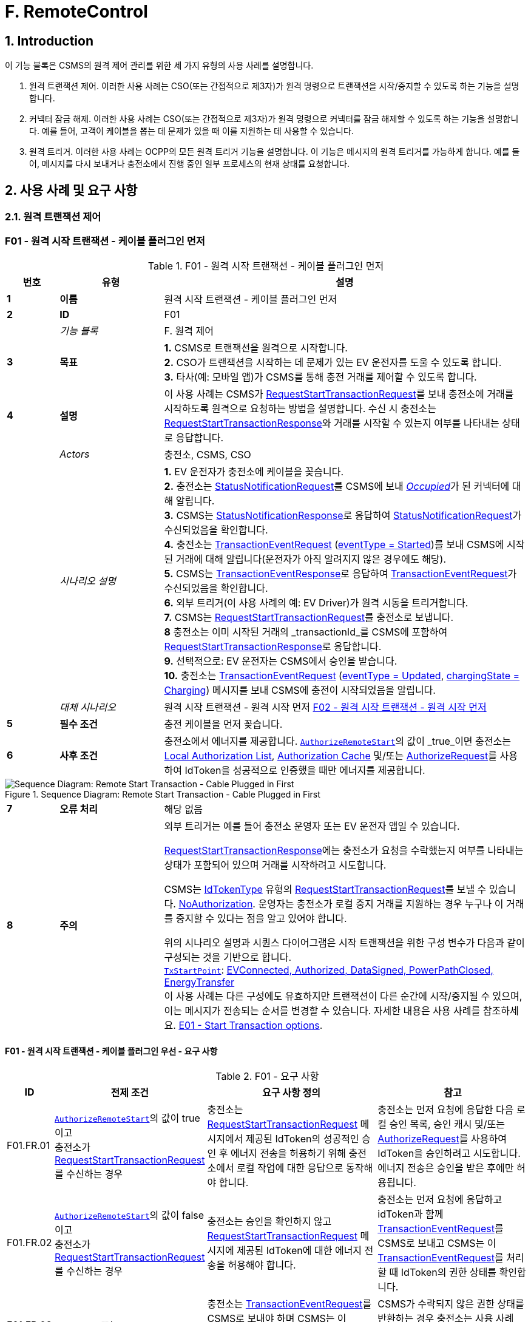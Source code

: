 = F. RemoteControl
:!chapter-number:

<<<

:sectnums:
==  Introduction

이 기능 블록은 CSMS의 원격 제어 관리를 위한 세 가지 유형의 사용 사례를 설명합니다.

. 원격 트랜잭션 제어. 이러한 사용 사례는 CSO(또는 간접적으로 제3자)가 원격 명령으로 트랜잭션을 시작/중지할 수 있도록 하는 기능을 설명합니다.
. 커넥터 잠금 해제. 이러한 사용 사례는 CSO(또는 간접적으로 제3자)가 원격 명령으로 커넥터를 잠금 해제할 수 있도록 하는 기능을 설명합니다. 예를 들어, 고객이 케이블을 뽑는 데 문제가 있을 때 이를 지원하는 데 사용할 수 있습니다.
. 원격 트리거. 이러한 사용 사례는 OCPP의 모든 원격 트리거 기능을 설명합니다. 이 기능은 메시지의 원격 트리거를 가능하게 합니다. 예를 들어, 메시지를 다시 보내거나 충전소에서 진행 중인 일부 프로세스의 현재 상태를 요청합니다.

<<<

== 사용 사례 및 요구 사항

=== 원격 트랜잭션 제어

:sectnums!:
[[f01_remote_start_transaction_cable_plugin_first]]
=== F01 - 원격 시작 트랜잭션 - 케이블 플러그인 먼저

.F01 - 원격 시작 트랜잭션 - 케이블 플러그인 먼저
[cols="^.^1s,<.^2s,<.^7",%autowidth.stretch,options="header",frame=all,grid=all]
|===
|번호 |유형 |설명

|1 |이름 |원격 시작 트랜잭션 - 케이블 플러그인 먼저
|2 |ID |F01
|{nbsp} d|_기능 블록_ |F. 원격 제어
|3 |목표
  |**1.** CSMS로 트랜잭션을 원격으로 시작합니다. +
  **2.** CSO가 트랜잭션을 시작하는 데 문제가 있는 EV 운전자를 도울 수 있도록 합니다. +
  **3.** 타사(예: 모바일 앱)가 CSMS를 통해 충전 거래를 제어할 수 있도록 합니다.
|4 |설명
  |이 사용 사례는 CSMS가 <<request_start_transaction_request,RequestStartTransactionRequest>>를 보내 충전소에 거래를 시작하도록 원격으로 요청하는 방법을 설명합니다. 수신 시 충전소는 <<request_start_transaction_response,RequestStartTransactionResponse>>와 거래를 시작할 수 있는지 여부를 나타내는 상태로 응답합니다.
|{nbsp} d|_Actors_ |충전소, CSMS, CSO
|{nbsp} d|_시나리오 설명_
  |**1.** EV 운전자가 충전소에 케이블을 꽂습니다. +
  **2.** 충전소는 <<status_notification_request,StatusNotificationRequest>>를 CSMS에 보내 <<connector_status_enum_type,_Occupied_>>가 된 커넥터에 대해 알립니다. +
  **3.** CSMS는 <<status_notification_response,StatusNotificationResponse>>로 응답하여 <<status_notification_request,StatusNotificationRequest>>가 수신되었음을 확인합니다. +
  **4.** 충전소는 <<transaction_event_request,TransactionEventRequest>> (<<transaction_event_enum_type,eventType = Started>>)를 보내 CSMS에 시작된 거래에 대해 알립니다(운전자가 아직 알려지지 않은 경우에도 해당). +
  **5.** CSMS는 <<transaction_event_response,TransactionEventResponse>>로 응답하여 <<transaction_event_request,TransactionEventRequest>>가 수신되었음을 확인합니다. +
  **6.** 외부 트리거(이 사용 사례의 예: EV Driver)가 원격 시동을 트리거합니다. +
  **7.** CSMS는 <<request_start_transaction_request,RequestStartTransactionRequest>>를 충전소로 보냅니다. +
  **8** 충전소는 이미 시작된 거래의 _transactionId_를 CSMS에 포함하여 <<request_start_transaction_response,RequestStartTransactionResponse>>로 응답합니다. +
  **9.** 선택적으로: EV 운전자는 CSMS에서 승인을 받습니다. +
  **10.** 충전소는 <<transaction_event_request,TransactionEventRequest>> (<<transaction_event_enum_type,eventType = Updated>>, <<charging_state_enum_type,chargingState = Charging>>) 메시지를 보내 CSMS에 충전이 시작되었음을 알립니다.
|{nbsp} d|_대체 시나리오_
|원격 시작 트랜잭션 - 원격 시작 먼저 <<f02_remote_start_transaction_remote_start_first,F02 - 원격 시작 트랜잭션 - 원격 시작 먼저>>
|5 |필수 조건 |충전 케이블을 먼저 꽂습니다.
|6 |사후 조건
  |충전소에서 에너지를 제공합니다. <<authorize_remote_start,`AuthorizeRemoteStart`>>의 값이 _true_이면 충전소는 <<local_authorization_list,Local Authorization List>>, <<authorization_cache,Authorization Cache>> 및/또는 <<authorize_request,AuthorizeRequest>>를 사용하여 IdToken을 성공적으로 인증했을 때만 에너지를 제공합니다.
|===

.Sequence Diagram: Remote Start Transaction - Cable Plugged in First
image::part2/images/figure_65.svg[Sequence Diagram: Remote Start Transaction - Cable Plugged in First]

[cols="^.^1s,<.^2s,<.^7",%autowidth.stretch,frame=all,grid=all]
|===
|7 |오류 처리 |해당 없음
|8 |주의
  |외부 트리거는 예를 들어 충전소 운영자 또는 EV 운전자 앱일 수 있습니다.

<<request_start_transaction_response,RequestStartTransactionResponse>>에는 충전소가 요청을 수락했는지 여부를 나타내는 상태가 포함되어 있으며 거래를 시작하려고 시도합니다.

CSMS는 <<id_token_type,IdTokenType>> 유형의 <<request_start_transaction_request,RequestStartTransactionRequest>>를 보낼 수 있습니다.
<<id_token_enum_type,NoAuthorization>>. 운영자는 충전소가 로컬 중지 거래를 지원하는 경우 누구나 이 거래를 중지할 수 있다는 점을 알고 있어야 합니다.

위의 시나리오 설명과 시퀀스 다이어그램은 시작 트랜잭션을 위한 구성 변수가 다음과 같이 구성되는 것을 기반으로 합니다. +
<<tx_start_point,`TxStartPoint`>>: <<tx_start_stop_point_values,EVConnected, Authorized, DataSigned, PowerPathClosed, EnergyTransfer>> +
이 사용 사례는 다른 구성에도 유효하지만 트랜잭션이 다른 순간에 시작/중지될 수 있으며, 이는 메시지가 전송되는 순서를 변경할 수 있습니다. 자세한 내용은 사용 사례를 참조하세요. <<e01_start_transaction_options,E01 - Start Transaction options>>.
|===

==== F01 - 원격 시작 트랜잭션 - 케이블 플러그인 우선 - 요구 사항

.F01 - 요구 사항
[cols="^.^2,<.^6,<.^6,<.^4",%autowidth.stretch,options="header",frame=all,grid=all]
|===
|ID |전제 조건 |요구 사항 정의 |참고

|F01.FR.01 |<<authorize_remote_start,`AuthorizeRemoteStart`>>의 값이 true이고 +
충전소가 <<request_start_transaction_request,RequestStartTransactionRequest>>를 수신하는 경우
  |충전소는 <<request_start_transaction_request,RequestStartTransactionRequest>> 메시지에서 제공된 IdToken의 성공적인 승인 후 에너지 전송을 허용하기 위해 충전소에서 로컬 작업에 대한 응답으로 동작해야 합니다.
    |충전소는 먼저 요청에 응답한 다음 로컬 승인 목록, 승인 캐시 및/또는 <<authorize_request,AuthorizeRequest>>를 사용하여 IdToken을 승인하려고 시도합니다. +
에너지 전송은 승인을 받은 후에만 허용됩니다.
|F01.FR.02 |<<authorize_remote_start,`AuthorizeRemoteStart`>>의 값이 false이고 +
충전소가 <<request_start_transaction_request,RequestStartTransactionRequest>>를 수신하는 경우
  |충전소는 승인을 확인하지 않고 <<request_start_transaction_request,RequestStartTransactionRequest>> 메시지에 제공된 IdToken에 대한 에너지 전송을 허용해야 합니다.
    |충전소는 먼저 요청에 응답하고 idToken과 함께 <<transaction_event_request,TransactionEventRequest>>를 CSMS로 보내고 CSMS는 이 <<transaction_event_request,TransactionEventRequest>>를 처리할 때 IdToken의 권한 상태를 확인합니다.
|F01.FR.03 |F01.FR.01 또는 F01.FR.02
  |충전소는 <<transaction_event_request,TransactionEventRequest>>를 CSMS로 보내야 하며 CSMS는 이 <<transaction_event_request,TransactionEventRequest>>를 처리할 때 IdToken의 권한 상태를 확인합니다.
    |CSMS가 수락되지 않은 권한 상태를 반환하는 경우 충전소는 사용 사례 E05에 따라 에너지 전송을 중지해야 합니다.
|F01.FR.04 |{nbsp}
  |<<request_start_transaction_request,RequestStartTransactionRequest>>에는 IdToken이 포함되어야 하며, 충전소는 CSMS로 전송된 <<transaction_event_request,TransactionEventRequest>>에서 거래를 시작할 수 있는 경우 이 토큰을 사용해야 합니다. |{nbsp}
|F01.FR.05 |{nbsp}
  |거래는 <<e02_start_transaction_cable_plugin_first,E02 - Start Transaction - Cable Plugin First>>에 설명된 것과 같은 방식으로 시작해야 합니다. |{nbsp}
|F01.FR.06 |{nbsp}
  |<<request_start_transaction_request,RequestStartTransactionRequest>>에는 특정 EVSE에서 ​​거래를 시작해야 하는 경우 evseId가 포함될 수 있습니다.
    |evseId가 제공되지 않으면 충전소가 EVSE 선택을 제어합니다.
|F01.FR.07 |<<request_start_transaction_request,RequestStartTransactionRequest>>에 evseId가 없는 경우.
  |충전소는 <<request_start_transaction_request,RequestStartTransactionRequest>>를 거부할 수 있습니다. |{nbsp}
|F01.FR.08 |{nbsp}
  |CSMS는 <<request_start_transaction_request,RequestStartTransactionRequest>>에 ChargingProfile을 포함할 수 있습니다. |{nbsp}
|F01.FR.09 |F01.FR.08
  |이 <<charging_profile_type,ChargingProfile>>의 목적은 <<tx_profile,TxProfile>>로 설정되어야 합니다. |{nbsp}
|F01.FR.10 |F01.FR.08
  |충전소는 이 <<charging_profile_type,ChargingProfile>>을 이 RequestStartTransaction에 의해 시작된 거래에 사용해야 합니다. |{nbsp}
|F01.FR.11 |F01.FR.08
  |<<charging_profile_type,ChargingProfile>>의 transactionId는 설정되지 않아야 합니다. |{nbsp}
|F01.FR.12 |스마트 충전을 지원하지 않는 충전소가 <<request_start_transaction_request,RequestStartTransactionRequest>>를 <<charging_profile_type,ChargingProfile>>과 함께 수신하는 경우.
  |충전소는 지정된 <<charging_profile_type,ChargingProfile>>을 무시해야 합니다.
    |장치 모델 변수 SmartChargingCtrlr.Enabled는 CSMS에 스마트 충전이 지원되는지 여부를 알려줍니다.
|F01.FR.13 |충전소에서 거래가 생성되었지만 승인되지 않은 경우. +
그리고 +
<<request_start_transaction_request,RequestStartTransactionRequest>>가 수신되는 경우.
  |충전소는 <<request_start_transaction_response,RequestStartTransactionResponse>>에서 _transactionId_를 반환해야 합니다. |{nbsp}
|F01.FR.14 | <<transaction_event_request,TransactionEventRequest>>에서 미터 데이터를 보내도록 구성된 경우(<<transaction_event_enum_type,eventType = Started>>), 다음을 참조하세요: <<metervalues_configuration,Meter Values ​​- Configuration>>
  |충전소는 구성된 측정값을 CSMS로 전송된 <<transaction_event_request,TransactionEventRequest>>(<<transaction_event_enum_type,eventType = Started>>)의 선택적 MeterValue 필드에 추가하여 거래 중에 더 자세한 정보를 제공해야 합니다. |{nbsp}
|F01.FR.15 | <<transaction_event_request,TransactionEventRequest>>에서 미터 데이터를 보내도록 구성된 경우(<<transaction_event_enum_type,eventType = Updated>>), 다음을 참조하세요: <<metervalues_configuration,Meter Values ​​- Configuration>>
  |충전소는 구성된 측정값을 CSMS로 전송된 <<transaction_event_request,TransactionEventRequest>>(<<transaction_event_enum_type,eventType = Updated>>)의 선택적 MeterValue 필드에 추가하여 거래 중에 더 자세한 정보를 제공해야 합니다. |{nbsp}
|F01.FR.16 |F01.FR.15 +
AND +
1 <<transaction_event_request,TransactionEventRequest>>에 대한 미터 데이터 양이 너무 많습니다(<<transaction_event_enum_type,eventType = Updated>>)
  |충전소는 미터 데이터를 동일한 _타임스탬프_를 사용하여 여러 <<transaction_event_request,TransactionEventRequest>>(<<transaction_event_enum_type,eventType = Updated>>) 메시지로 분할할 수 있습니다. |{nbsp}
|F01.FR.17 | <<transaction_event_request,TransactionEventRequest>>를 보낼 때
  |충전소는 <<trigger_reason_enum_type,triggerReason>>을 설정하여 CSMS에 이벤트를 트리거한 원인을 알려야 합니다. 사용할 이유는 <<trigger_reason_enum_type,TriggerReasonEnumType>>의 설명에 설명되어 있습니다. |{nbsp}
|F01.FR.18 |거래가 시작된 후
  |충전소는 트리거 이벤트가 발생할 때 거래 중에 추가 <<transaction_event_request,TransactionEventRequest>>(<<transaction_event_enum_type,eventType = Updated>>) 메시지를 보낼 수 있습니다. |{nbsp}
|F01.FR.19 |<<request_start_transaction_request,RequestStartTransactionRequest>>가 수신될 때.
  |다음 <<transaction_event_request,TransactionEventRequest>>에는 _triggerReason_ : <<trigger_reason_enum_type,RemoteStart>>이 포함되어야 합니다. |{nbsp}
|F01.FR.20 | <<request_start_transaction_request,RequestStartTransactionRequest>>에 _evseId_가 포함되어 있지 않고 충전소에서 EVSE를 선택할 수 있는 경우
  |충전소는 작동에 대한 _evseId_ 값으로 사용할 EVSE를 선택해야 함
    |충전소에서 임의의 EVSE에서 ​​시작하는 것을 지원하지 않는 경우 F01.FR.07도 참조하세요.
|F01.FR.21 | <<request_start_transaction_request,RequestStartTransactionRequest>>에 대한 _evseId_가 요청의 _idToken_과 다른 _idToken_에 예약되어 있고 _groupIdToken_에 대한 예약이 없는 경우
  |충전소는 <<request_start_transaction_response,RequestStartTransactionResponse>>와 _status_ = `Rejected`로 응답해야 합니다. |{nbsp}
|F01.FR.22 |<<request_start_transaction_request,RequestStartTransactionRequest>>의 _evseId_가 요청의 _idToken_과 다른 _idToken_에 대해 `Reserved`이고 요청의 _groupIdToken_과 다른 _groupIdToken_에 대해 예약된 경우
  |충전소는 <<request_start_transaction_response,RequestStartTransactionResponse>>와 _status_ = `Rejected`로 응답해야 합니다.
    |_idToken_과 _idGroupToken_이 예약과 일치하지 않으면 EV가 스테이션을 사용할 수 없습니다.
|F01.FR.23 |<<request_start_transaction_request,RequestStartTransactionRequest>>에 대한 _evse_가 `Unavailable` 또는 `Faulted`인 경우
  |충전소는 _status_ = `Rejected`인 <<request_start_transaction_response,RequestStartTransactionResponse>>로 응답해야 합니다. |{nbsp}
|F01.FR.24 |<<request_start_transaction_request,RequestStartTransactionRequest>>에 대한 _evseId_가 `Occupied`이고 +
이 _evseId_에 승인된 거래가 있는 경우
  |충전소는 _status_ = `Rejected`인 <<request_start_transaction_response,RequestStartTransactionResponse>>로 응답해야 합니다.
    |거래가 없거나 아직 승인되지 않은 거래가 있는 EVSE만 <<request_start_transaction_request,RequestStartTransactionRequest>>와 일치할 수 있습니다.
|F01.FR.25 |F01.FR.13
  |충전소는 연관된 거래에 대해 보내는 다음 <<transaction_event_request,TransactionEventRequest>>에 _remoteStartId_를 넣어야 합니다. |{nbsp}
|F01.FR.26 |스마트 충전을 **지원하는** 충전소가 잘못된 <<charging_profile_type,ChargingProfile>>이 있는 <<request_start_transaction_request,RequestStartTransactionRequest>>를 수신하는 경우.
  |충전소는 _status_ = `Rejected` 및 선택적으로 _reasonCode_ = "InvalidProfile" 또는 "InvalidSchedule"인 <<request_start_transaction_response,RequestStartTransactionResponse>>로 응답해야 합니다.
    |장치 모델 변수 SmartChargingCtrlr.Enabled는 CSMS에 스마트 충전이 지원되는지 여부를 알려줍니다.
|===

<<<

[[f02_remote_start_transaction_remote_start_first]]
=== F02 - 원격 시작 트랜잭션 - 원격 시작 먼저

.F02 - 원격 시작 트랜잭션 - 원격 시작 먼저
[cols="^.^1s,<.^2s,<.^7",%autowidth.stretch,options="header",frame=all,grid=all]
|===
|번호 |유형 |설명

|1 |이름 |원격 시작 트랜잭션 - 원격 시작 먼저
|2 |ID |F02
|{nbsp} d|_기능 블록_ |F. 원격 제어
|{nbsp} d|_부모 사용 사례_ |<<f01_remote_start_transaction_cable_plugin_first,F01 - 원격 시작 거래 - 케이블 플러그인 먼저>>
|3 |목표 |충전소와 EV 간의 연결이 설정되기 전에 <<request_start_transaction_request,RequestStartTransactionRequest>>가 먼저 전송되는 동안 CSMS가 원격으로 거래를 시작할 수 있도록 합니다.
|4 |설명 |이 사용 사례는 CSMS가 사용자를 위해 원격으로 거래를 시작하는 방법을 다룹니다.
|{nbsp} d|_행위자_ |충전소, CSMS, 외부 트리거
|{nbsp} d|_시나리오 설명_
  |**1.** 외부 트리거가 원격 시작을 트리거합니다. +
  **2.** CSMS가 충전소로 <<request_start_transaction_request,RequestStartTransactionRequest>>를 보냅니다. +
  **3.** 충전소는 <<request_start_transaction_response,RequestStartTransactionResponse>>로 CSMS에 응답합니다. +
  **4.** EV 운전자는 구성 변수 설정에 따라 CSMS에서 권한을 부여받습니다. +
  **5.** 충전소는 <<transaction_event_request,TransactionEventRequest>>(<<transaction_event_enum_type,eventType = Started>>)를 보내서 CSMS에 시작된 거래에 대해 알립니다. +
  **6.** 케이블이 꽂혀 있습니다. +
  **6a.** 충전소는 <<status_notification_request,StatusNotificationRequest>>를 _Occupied_로 보냅니다. +
  **6b.** CSMS는 <<status_notification_response,StatusNotificationResponse>>를 충전소로 보냅니다. +
  **7.** 에너지 제공이 시작됩니다. +
  **8.** 충전소는 <<transaction_event_request,TransactionEventRequest>> (<<transaction_event_enum_type,eventType = Updated>>, <<charging_state_enum_type,chargingState = Charging>>) 메시지를 보내서 CSMS에 충전이 시작되었음을 알립니다. +
  **9.** CSMS는 <<transaction_event_response,TransactionEventResponse>>를 충전소로 보냅니다.
|5 |필수 조건
  |충전 케이블이 연결되지 않았습니다. +
  먼저 원격으로 시작합니다. +
  모바일 앱에서 CSMS를 통해 충전 거래를 제어할 수 있도록 합니다.
|6 |사후 조건
  |**성공한 사후 조건:** +
  시작 요청이 있는 거래가 시작되었고 EV가 충전 중입니다. +

  **실패한 사후 조건:** +
  시작 요청이 있는 거래가 시작되지 않았거나 EV가 충전 중이 아닙니다.
|===

.Sequence Diagram: Remote Start Transaction - Remote Start First with TxStartPoint=Authorized
image::part2/images/figure_66.svg[Sequence Diagram: Remote Start Transaction - Remote Start First with TxStartPoint=Authorized]

.Sequence Diagram: Remote Start Transaction - Remote Start First with TxStartPoint=EVConnected
image::part2/images/figure_67.svg[Sequence Diagram: Remote Start Transaction - Remote Start First with TxStartPoint=EVConnected]

[cols="^.^1s,<.^2s,<.^7",%autowidth.stretch,frame=all,grid=all]
|===
|7 |오류 처리 |해당 없음
|8 |주의
  |외부 트리거는 예를 들어 충전소 운영자 또는 EV 운전자 앱일 수 있습니다.

  EVSE가 시작될지 불확실하기 때문에 evseId 없이 원격으로 거래를 시작하지 않는 것이 좋습니다. 많은 EVSE가 있는 로직 컨트롤러의 경우 EV 운전자가 활성화된 EVSE 앞에 없을 수 있습니다.

  CSMS는 <<id_token_type,IdTokenType>>을 사용하여 <<id_token_enum_type,NoAuthorization>> 유형의 <<request_start_transaction_request,RequestStartTransactionRequest>>를 보낼 수 있습니다. 운영자는 충전소가 로컬 중지 거래를 지원하는 경우 누구나 이 거래를 중지할 수 있다는 점을 알고 있어야 합니다.

  위의 시나리오 설명과 시퀀스 다이어그램은 시작 트랜잭션을 위한 구성 변수가 다음과 같이 구성된 것을 기반으로 합니다. +
  <<tx_start_point,`TxStartPoint`>>: <<tx_start_stop_point_values,EVConnected, Authorized, DataSigned, PowerPathClosed, EnergyTransfer>> +
  이 사용 사례는 다른 구성에도 유효하지만 트랜잭션이 다른 순간에 시작/중지될 수 있으며, 이는 메시지가 전송되는 순서를 변경할 수 있습니다. 자세한 내용은 사용 사례를 참조하세요. <<e01_start_transaction_options,E01 - Start Transaction options>>.
|===

==== F02 - 원격 시작 트랜잭션 - 원격 시작 먼저 - 요구 사항
.F02 - 요구 사항
[cols="^.^2,<.^6,<.^6,<.^4",%autowidth.stretch,options="header",frame=all,grid=all]
|===
|ID |전제 조건 |요구 사항 정의 |참고

|F02.FR.01 | <<request_start_transaction_request,RequestStartTransactionRequest>>의 결과로 거래가 시작될 때.
  |충전소는 이 새로운 거래를 위해 보내는 첫 번째 <<transaction_event_request,TransactionEventRequest>>에 _remoteStartId_를 넣어야 합니다. |{nbsp}
|F02.FR.02 | <<transaction_event_request,TransactionEventRequest>>에서 미터 데이터를 보내도록 구성된 경우(<<transaction_event_enum_type,eventType = Started>>), 다음을 참조하세요: <<metervalues_configuration,Meter Values ​​- Configuration>>
  |충전소는 구성된 측정값을 CSMS로 전송된 <<transaction_event_request,TransactionEventRequest>>(<<transaction_event_enum_type,eventType = Started>>)의 선택적 MeterValue 필드에 추가하여 거래 중에 더 자세한 정보를 제공해야 합니다. |{nbsp}
|F02.FR.03 | <<transaction_event_request,TransactionEventRequest>>에서 미터 데이터를 보내도록 구성된 경우(<<transaction_event_enum_type,eventType = Updated>>), 다음을 참조하세요: <<metervalues_configuration,Meter Values ​​- Configuration>>
  |충전소는 구성된 측정값을 CSMS로 전송된 <<transaction_event_request,TransactionEventRequest>>(<<transaction_event_enum_type,eventType = Updated>>)의 선택적 MeterValue 필드에 추가하여 거래 중에 더 자세한 정보를 제공해야 합니다. |{nbsp}
|F02.FR.04 |F02.FR.03 +
AND +
1 <<transaction_event_request,TransactionEventRequest>>에 대한 미터 데이터 양이 너무 많습니다(<<transaction_event_enum_type,eventType = Updated>>)
  |충전소는 미터 데이터를 동일한 _타임스탬프_를 사용하여 여러 <<transaction_event_request,TransactionEventRequest>>(<<transaction_event_enum_type,eventType = Updated>>) 메시지로 분할할 수 있습니다. |{nbsp}
|F02.FR.05 |IdToken 정보가 알려진 경우.
  |다음 <<transaction_event_request,TransactionEventRequest>>에는 <<id_token_type,IdTokenType>> 정보가 포함되어야 합니다. |{nbsp}
|F02.FR.06 |이 거래는 특정 IdToken에 대한 예약을 종료합니다.
  |다음 <<transaction_event_request,TransactionEventRequest>>에는 reservationId가 포함되어야 합니다.
    |<<h_reservation,H. Reservation>>을 참조하세요.
|F02.FR.07 |EV 운전자가 구성 변수에서 설정한 시간 초과 전에 충전 케이블을 연결하지 않은 경우: +
<<ev_connection_timeout,`EVConnectionTimeOut`>> 및 +
TxStopPoint에 `ParkingBayOccupancy`가 포함되지 않은 경우
  |충전소는 거래를 종료하고 <<transaction_event_request,TransactionEventRequest>>(<<transaction_event_enum_type,eventType = Ended>>, ceaseReason = Timeout, _triggerReason_ = `EVConnectionTimeout`)를 CSMS로 전송해야 합니다.
    |그렇지 않으면 TxStopPoint에 Authorized가 포함되지 않은 경우 거래가 종료되지 않습니다.
|F02.FR.08 |EV 운전자가 구성 변수에서 설정한 시간 초과 전에 충전 케이블을 연결하지 않는 경우: +
<<ev_connection_timeout,`EVConnectionTimeOut`>> AND +
TxStopPoint에 `ParkingBayOccupancy`가 포함되어 있음
  |충전소는 거래를 승인 취소하고 <<transaction_event_request,TransactionEventRequest>> (_triggerReason_ = `EVConnectionTimeout`)를 CSMS로 전송해야 합니다.
    |운전자가 주차 공간을 떠나면 거래가 정상적으로 종료됩니다.
|F02.FR.09 |<<authorize_remote_start,`AuthorizeRemoteStart`>>의 값이 true이고 +
충전소가 <<request_start_transaction_request,RequestStartTransactionRequest>>를 수신합니다.
  |충전소는 <<request_start_transaction_request,RequestStartTransactionRequest>> 메시지에서 제공된 IdToken의 성공적인 승인 후 거래를 시작하기 위해 충전소에서 로컬 작업에 대한 응답으로 동작해야 합니다.
    |충전소는 먼저 요청에 응답한 다음 로컬 승인 목록, 승인 캐시 및/또는 <<authorize_request,AuthorizeRequest>>를 사용하여 IdToken을 승인하려고 시도합니다. +
    승인이 획득된 후에만 거래가 시작됩니다.
|F02.FR.10 |<<authorize_remote_start,`AuthorizeRemoteStart`>>의 값이 false +
AND +
충전소가 <<request_start_transaction_request,RequestStartTransactionRequest>>를 수신합니다.
  |충전소는 권한 확인 없이 <<request_start_transaction_request,RequestStartTransactionRequest>> 메시지에 제공된 IdToken에 대한 거래를 시작해야 합니다.
    |거래가 시작된 후 충전소는 idToken과 함께 <<transaction_event_request,TransactionEventRequest>>를 CSMS로 보내고 CSMS는 이 <<transaction_event_request,TransactionEventRequest>>를 처리할 때 IdToken의 권한 상태를 확인합니다.
|F02.FR.11  |F02.FR.09 OR F02.FR.10 
  |충전소는 CSMS에 <<transaction_event_request,TransactionEventRequest>>를 보내야 하며, CSMS는 이 <<transaction_event_request,TransactionEventRequest>>를 처리할 때 IdToken의 권한 상태를 확인합니다. |{nbsp}
|F02.FR.12 |{nbsp}
  |<<request_start_transaction_request,RequestStartTransactionRequest>>에는 IdToken이 포함되어야 하며, 충전소는 CSMS에 전송된 <<transaction_event_request,TransactionEventRequest>>에서 거래를 시작할 수 있는 경우 이를 사용해야 합니다. |{nbsp}
|F02.FR.13 |{nbsp}
  |거래는 <<e03_start_transaction_idtoken_first,E03 - Start Transaction - Id Token First>>에 설명된 것과 동일한 방식으로 시작되어야 합니다. |{nbsp}
|F02.FR.14 |{nbsp}
  |<<request_start_transaction_request,RequestStartTransactionRequest>>는 특정 EVSE에서 ​​트랜잭션을 시작해야 하는 경우 evseId를 포함할 수 있습니다.
    |evseId가 제공되지 않으면 충전소가 EVSE 선택을 제어합니다.
|F02.FR.15 |<<request_start_transaction_request,RequestStartTransactionRequest>>에 evseId가 포함되어 있지 않은 경우.
  |충전소는 <<request_start_transaction_request,RequestStartTransactionRequest>>를 거부할 수 있습니다. |{nbsp}
|F02.FR.16 |{nbsp}
  |CSMS는 <<request_start_transaction_request,RequestStartTransactionRequest>>에 ChargingProfile을 포함할 수 있습니다. |{nbsp}
|F02.FR.17 |F02.FR.16
  |이 <<charging_profile_type,ChargingProfile>>의 목적은 <<tx_profile,TxProfile>>로 설정되어야 합니다. |{nbsp}
|F02.FR.18 |F02.FR.16
  |충전소는 이 <<charging_profile_type,ChargingProfile>>을 이 RequestStartTransaction에 의해 시작된 거래에 사용해야 합니다. |{nbsp}
|F02.FR.19 |F02.FR.16
  |<<charging_profile_type,ChargingProfile>>의 transactionId는 설정되지 않아야 합니다. |{nbsp}
|F02.FR.20 |스마트 충전을 지원하지 않는 충전소가 <<charging_profile_type,ChargingProfile>>이 포함된 <<request_start_transaction_request,RequestStartTransactionRequest>>를 수신하는 경우.
  |충전소는 지정된 <<charging_profile_type,ChargingProfile>>을 무시해야 합니다.
    |장치 모델 변수 SmartChargingCtrlr.Enabled는 CSMS에 스마트 충전이 지원되는지 여부를 알려줍니다.
|F02.FR.21 |<<request_start_transaction_request,RequestStartTransactionRequest>>가 수신될 때.
  |다음 <<transaction_event_request,TransactionEventRequest>>에는 _triggerReason_: `RemoteStart`와 <<request_start_transaction_request,RequestStartTransactionRequest>>의 _remoteStartId_가 포함되어야 합니다.
    |이는 CSMS에 이것이 RequestStartTransaction의 결과임을 알리기 위한 것입니다. + TxStartPoint=`EVConnected`인 경우 케이블 연결 시 트랜잭션이 시작되지만 _triggerReason_ = `RemoteStart`를 계속 보내야 합니다. 연결 이벤트는 `chargingState` = `EVConnected`라는 사실로 보고됩니다.
|F02.FR.22 |<<request_start_transaction_request,RequestStartTransactionRequest>>에 _evseId_가 없고 +
충전소가 EVSE를 선택할 수 있는 경우
  |충전소는 작업에 대한 _evseId_ 값으로 사용할 EVSE를 선택해야 합니다.
    |충전소가 임의의 EVSE에서 ​​시작하는 것을 지원하지 않는 경우 F02.FR.15도 참조하세요.
|F02.FR.23 |<<request_start_transaction_request,RequestStartTransactionRequest>>에 대한 _evseId_가 요청의 _idToken_과 다른 _idToken_에 대해 `예약`되고 +
_groupIdToken_에 대한 예약이 없는 경우
  |충전소는 _status_ = `거부됨`인 <<request_start_transaction_response,RequestStartTransactionResponse>>로 응답해야 합니다. |{nbsp}
|F02.FR.24 |<<request_start_transaction_request,RequestStartTransactionRequest>>에 대한 _evseId_가 요청의 _idToken_과 다른 _idToken_에 대해 `예약`되고 +가 요청의 _groupIdToken_과 다른 _groupIdToken_에 대해 `예약`되는 경우
  |충전소는 _status_ = `Rejected`인 <<request_start_transaction_response,RequestStartTransactionResponse>>로 응답해야 합니다.
    |_idToken_과 _idGroupToken_이 예약과 일치하지 않으면 EV가 스테이션을 사용할 수 없습니다.
|F02.FR.25 |<<request_start_transaction_request,RequestStartTransactionRequest>>에 대한 _evseId_가 `Unavailable` 또는 `Faulted`인 경우
  |충전소는 <<request_start_transaction_response,RequestStartTransactionResponse>>로 _status_ = `Rejected`로 응답해야 합니다. |{nbsp}
|F02.FR.26 |<<request_start_transaction_request,RequestStartTransactionRequest>>에 대한 _evseId_가 `Occupied`이고 +
이 `evseId`에 승인된 거래가 있는 경우
  |충전소는 <<request_start_transaction_response,RequestStartTransactionResponse>>로 `status` = `Rejected`로 응답해야 합니다.
    |거래가 없거나 아직 승인되지 않은 거래가 있는 EVSE만 <<request_start_transaction_request,RequestStartTransactionRequest>>와 일치할 수 있습니다.
|F02.FR.27  |If a Charging Station **with** support for Smart Charging receives a <<request_start_transaction_request,RequestStartTransactionRequest>> with an invalid <<charging_profile_type,ChargingProfile>>.
  |충전소는 <<request_start_transaction_response,RequestStartTransactionResponse>>와 _status_ = `Rejected` 및 선택적으로 _reasonCode_ = "InvalidProfile" 또는 "InvalidSchedule"로 응답해야 합니다.
    |장치 모델 변수 SmartChargingCtrlr.Enabl ed는 CSMS에 스마트 충전이 지원되는지 여부를 알려줍니다.
|===

[cols="^.^1s,10",%autowidth.stretch]
|===
|참고 |이전 사용 사례의 요구 사항: <<f01_remote_start_transaction_cable_plugin_first,F01 - 원격 시작 트랜잭션 - 케이블 플러그인 먼저>>는 <<f02_remote_start_transaction_remote_start_first,F02 - 원격 시작 트랜잭션 - 원격 시작 먼저>>에도 관련이 있는 것으로 간주됩니다.
|===

<<<

==== F03 - 원격 중지 트랜잭션

.F03 - 원격 중지 트랜잭션
[cols="^.^1s,<.^2s,<.^7",%autowidth.stretch,options="header",frame=all,grid=all]
|===
|번호. |유형 |설명

|1 |이름 |원격 정지 거래
|2 |ID |F03
|{nbsp} d|_기능 블록_ |F. 원격 제어
|3 |목표
  |**1.** CSO가 거래를 정지하는 데 문제가 있는 EV 운전자를 도울 수 있도록 합니다. _또는_ +
  **2.** 모바일 앱이 CSMS를 통해 거래를 제어할 수 있도록 합니다.
|4 |설명 |이 사용 사례는 CSMS가 충전소에 거래를 정지하도록 요청하는 방법을 설명합니다.
|{nbsp} d|_행위자_ |충전소, CSMS, CSO, EV 운전자
|{nbsp} d|_시나리오 설명_
  |**1.** 외부 트리거가 원격 정지를 트리거합니다. +
  **2.** CSMS가 충전소에 <<request_stop_transaction_request,RequestStopTransactionRequest>>를 거래의 transactionId와 함께 충전소로 보내 거래를 정지하도록 요청합니다. +
  **3.** 충전소는 <<request_stop_transaction_response,RequestStopTransactionResponse>>와 요청을 수락했는지 여부와 주어진 transactionId를 가진 거래가 진행 중이며 중지될 것인지를 나타내는 상태로 응답합니다. +
  **4.** 충전이 중지되면 충전소는 <<transaction_event_request,TransactionEventRequest>>(<<transaction_event_enum_type,eventType = Updated>>)를 전송하고 해당되는 경우 커넥터를 잠금 해제합니다. +
  **5.** EV 운전자가 케이블을 분리한 후 충전소는 <<status_notification_request,StatusNotificationRequest>>를 _Available_ 상태로 전송합니다. +
  **6.** 충전소는 거래를 종료하고 <<transaction_event_request,TransactionEventRequest>> (<<transaction_event_enum_type,eventType = _Ended_>>, <<reason_enum_type,stoppedReason = _Remote_>>) 메시지를 CSMS로 보냅니다.
|5 |필수 조건 |거래가 진행 중입니다.
|6 |사후 조건
  |**성공한 사후 조건:** +
  정류장이 요청된 거래가 종료되었습니다. +
  **실패한 사후 조건:** +
  정류장이 요청된 거래가 아직 진행 중입니다.
|===

.Sequence Diagram: Remote Stop Transaction
image::part2/images/figure_68.svg[Sequence Diagram: Remote Stop Transaction]

[cols="^.^1s,<.^2s,<.^7",%autowidth.stretch,frame=all,grid=all]
|===
|7 |주의 |이 원격 트랜잭션 중지 요청은 로컬 트랜잭션 중지 작업과 동일합니다.


위의 시나리오 설명과 시퀀스 다이어그램은 트랜잭션 중지 구성 변수가 다음과 같이 구성된 것을 기반으로 합니다. <<tx_stop_point,`TxStopPoint`>>: <<tx_start_stop_point_values,ParkingBayOccupancy, EVConnected>> +
이 사용 사례는 다른 구성에도 유효하지만 트랜잭션이 다른 순간에 중지될 수 있으며, 이는 메시지를 보내는 순서를 변경할 수 있습니다. 자세한 내용은 사용 사례를 참조하세요. <<e06_stop_transaction_options,E06 - Stop Transaction options>>
|===

==== F03 - 원격 Stop Transaction - 요구 사항

.F03 - 요구 사항
[cols="^.^2,<.^6,<.^6,<.^4",%autowidth.stretch,options="header",frame=all,grid=all]
|===
|ID |전제 조건 |요구 사항 정의 |참고

|F03.FR.01 |CSMS가 원격 Stop Transaction 트리거를 수신하는 경우(예: 스마트폰 앱을 사용하여 종료하는 경우, (비지역) 선불 크레딧 초과)
  |CSMS는 <<request_stop_transaction_request,RequestStopTransactionRequest>>를 충전소로 전송해야 합니다. 트랜잭션의 transactionId와 함께. |{nbsp}
|F03.FR.02 |F03.FR.01 AND +
TxStopPoint 구성으로 인해 거래가 종료되지 않음(예: TxStopPoint가 `Authorized` 또는 `PowerPathClosed`가 아님)
  |충전소는 에너지 제공을 중단하고 CSMS에 <<transaction_event_request,TransactionEventRequest>>(_eventType_ = `Updated`, _triggerReason_ = `RemoteStop`)를 보내야 합니다.
    |예를 들어 TxStopPoint = `EVConnected`인 경우 EV가 연결 해제될 때까지 거래가 종료되지 않습니다.
|F03.FR.03 |F03.FR.01 AND +
TxStopPoint 구성으로 인해 트랜잭션이 종료됩니다(예: TxStopPoint가 `Authorized` 또는 `PowerPathClosed`)
  |충전소는 <<transaction_event_request,TransactionEventRequest>> ( _eventType_ = `Ended`, _triggerReason_ = `RemoteStop`, _stoppedReason_ = `Remote`)를 CSMS로 보내야 합니다. |{nbsp}
|F03.FR.04 | <<transaction_event_request,TransactionEventRequest>>에서 미터 데이터를 보내도록 구성된 경우(<<transaction_event_enum_type,eventType = Ended>>), 다음을 참조하세요: <<metervalues_configuration,Meter Values ​​- Configuration>>
  |충전소는 구성된 측정값을 CSMS로 전송된 <<transaction_event_request,TransactionEventRequest>>(<<transaction_event_enum_type,eventType = Ended>>)의 선택적 meterValue 필드에 추가하여 거래 사용에 대한 자세한 정보를 제공해야 합니다. |{nbsp}
|F03.FR.05 |F03.FR.04 +
그리고 +
충전소의 메모리가 부족합니다.
  |충전소에서 미터 데이터가 삭제될 수 있습니다. |{nbsp}
|F03.FR.06 |F03.FR.05
  |미터 데이터를 삭제할 때 충전소는 중간 값을 먼저 삭제해야 하며(첫 번째 값, 세 번째 값, 다섯 번째 등), 목록의 시작 부분에서 값을 삭제하거나 목록에 값을 추가하는 것을 중단해서는 안 됩니다. |{nbsp}
|F03.FR.07 |충전소가 <<request_stop_transaction_request,RequestStopTransactionRequest>>를 수신하는 경우
  |그리고 TransactionId가 활성 거래와 일치할 수 있는 경우; 충전소는 <<request_stop_transaction_response,RequestStopTransactionResponse>>로 응답해야 하며, 상태는 _Accepted_로 설정해야 합니다. |{nbsp}
|F03.FR.08 |충전소가 <<request_stop_transaction_request,RequestStopTransactionRequest>>를 수신하는 경우
  |그리고 TransactionId가 활성 거래와 일치할 수 없는 경우; 충전소는 <<request_stop_transaction_response,RequestStopTransactionResponse>>로 응답해야 하며, 상태는 _Rejected_로 설정해야 합니다. |{nbsp}
|F03.FR.09 |<<transaction_event_request,TransactionEventRequest>>를 보낼 때
  |충전소는 <<trigger_reason_enum_type,triggerReason>>을 설정하여 CSMS에 이벤트를 트리거한 원인을 알려야 합니다. 사용할 이유는 <<trigger_reason_enum_type,TriggerReasonEnumType>>의 설명에 설명되어 있습니다. |{nbsp}
|===

<<<

=== F04 - CSMS에서 원격 정지 ISO 15118 충전

.F04 - CSMS에서 인터럽트가 있는 충전 루프
[cols="^.^1s,<.^2s,<.^7",%autowidth.stretch,options="header",frame=all,grid=all]
|===
|번호 |유형 |설명

|1 |이름 |CSMS에서 원격 정지 ISO 15118 충전
|2 |ID |F04
|{nbsp} d|_기능 블록_ |F. 원격 제어
|{nbsp} d|_참조_ |<<iso15118_1,ISO15118-1>> F2 SECC에서 인터럽트가 있는 충전 루프

|3 |목표 |<<iso15118_1,ISO15118-1>>, 사용 사례 목표 F2, 38페이지를 참조하세요.
|4 |설명 |<<iso15118_1,ISO15118-1>>, 사용 사례 설명 F2, 38페이지를 참조하세요.
  |{nbsp} d|액터 |EV, EVSE, 충전소
|6 |필수 조건
  |- 기능 블록 C의 사용 사례에 따른 권한이 적용되는 경우, 성공적으로 완료되어야 합니다. +
  <<iso15118_1,ISO15118-1>>, 사용 사례 필수 조건 F2, 38페이지를 참조하세요.
|7 |결합된 시나리오 설명
  |**OCPP:** +
  **1.** CSMS가 충전소에 <<request_stop_transaction_request,RequestStopTransactionRequest>>를 보냅니다. +
  **2.** 충전소는 <<request_stop_transaction_response,RequestStopTransactionResponse>>로 응답합니다.

  **ISO 15118:** +
  **3.** EV는 ChargingStatus(AC 충전의 경우) 또는 CurrentDemandReq(DC 충전의 경우) PDU를 충전소로 보냅니다. +
  **4.** 충전소는 EVSENotification = StopCharging으로 응답합니다.
|8 |사후 조건 |<<iso15118_1,ISO15118-1>> 참조, 사용 사례 종료 조건 F2, 38페이지.
|===

.충전소에서 인터럽트가 있는 충전 루프
image::part2/images/figure_69.svg[충전소에서 인터럽트가 있는 충전 루프]

[cols="^.^1s,<.^2s,<.^7",%autowidth.stretch,frame=all,grid=all]
|===
|9 |오류 처리 |해당 없음
|10 |비고 |해당 없음
|===

==== F04 - CSMS에서 원격 ISO 15118 충전 중지 - 요구 사항

_이러한 요구 사항은 규범적입니다._

.F04 - 요구 사항
[cols="^.^2,<.^6,<.^6,<.^4",%autowidth.stretch,options="header",frame=all,grid=all]
|===
|ID |전제 조건 |요구 사항 정의 |참고

|F04.FR.01 |CSMS가 원격 중지 거래 트리거를 수신하는 경우(예: 스마트폰 앱을 사용하여 종료하는 경우, (비지역) 선불 크레딧 초과)
  |CSMS는 거래의 transactionId와 함께 <<request_stop_transaction_request,RequestStopTransactionRequest>>를 충전소로 보내야 합니다. |{nbsp}
|F04.FR.02 |F04.FR.01
  |충전소는 에너지 제공을 중지하고, 케이블을 잠금 해제하고, <<transaction_event_request,TransactionEventRequest>>(<<transaction_event_enum_type,eventType = Updated>>)를 CSMS로 보내야 합니다.
    |영구적으로 연결되지 않은 경우 케이블 잠금 해제.
|F04.FR.03 |F04.FR.02 AND +
EV 운전자가 케이블을 뽑을 때.
  |충전소는 <<transaction_event_request,TransactionEventRequest>> (<<transaction_event_enum_type,eventType = _Ended_>>, <<reason_enum_type,stoppedReason = _Remote_>>)를 CSMS로 보내야 합니다. |{nbsp}
|F04.FR.04 | <<transaction_event_request,TransactionEventRequest>>에서 미터 데이터를 보내도록 구성된 경우(<<transaction_event_enum_type,eventType = Ended>>), 다음을 참조하세요: <<metervalues_configuration,Meter Values ​​- Configuration>>
  |충전소는 구성된 측정값을 CSMS로 전송된 <<transaction_event_request,TransactionEventRequest>>(<<transaction_event_enum_type,eventType = Ended>>)의 선택적 MeterValue 필드에 추가하여 거래 사용에 대한 자세한 정보를 제공해야 합니다. |{nbsp}
|F04.FR.05 |F04.FR.04 +
그리고 +
충전소의 메모리가 부족합니다.
  |충전소에서 미터 데이터가 삭제될 수 있습니다. |{nbsp}
|F04.FR.06 |F04.FR.05
  |미터 데이터를 삭제할 때 충전소는 중간 값을 먼저 삭제해야 합니다(첫 번째 값, 세 번째 값, 다섯 번째 등). 목록의 시작 부분에서 값을 삭제하거나 목록에 값을 추가하는 것을 중단해서는 안 됩니다. |{nbsp}
|===

<<<

:sectnums:
=== Unlock Connector

:sectnums!:
=== F05 - Remotely Unlock Connector

.F05 - Remotely Unlock Connector
[cols="^.^1s,<.^2s,<.^7",%autowidth.stretch,options="header",frame=all,grid=all]
|===
|번호 |유형 |설명

|1 |이름 |커넥터 원격 잠금 해제
|2 |ID |F05
|{nbsp} d|_기능 블록_ |F. 원격 제어
|3 |목표 |거래가 끝난 후 잠금이 실패하여 충전 케이블을 분리하는 데 문제가 있는 EV 운전자를 돕기 위해 CSO를 활성화합니다.
|4 |설명 |때때로 충전소 소켓의 커넥터가 올바르게 잠금 해제되지 않는 경우가 있습니다. +
이것은 충전 케이블에 긴장이 있을 때 대부분 발생합니다. 즉, 운전자가 충전소에서 충전 케이블을 분리할 수 없습니다. 운전자를 돕기 위해 CSO는 충전소에 <<unlock_connector_request,UnlockConnectorRequest>>를 보낼 수 있습니다. 그러면 충전소가 커넥터 잠금을 다시 시도합니다.
|{nbsp} d|_Actors_ |충전소, CSMS, 외부 트리거
|{nbsp} d|_시나리오 설명_
  |**1.** 외부 트리거(아마도 CSO)가 충전소의 특정 커넥터 잠금 해제를 요청합니다. +
  **2.** CSMS가 충전소에 <<unlock_connector_request,UnlockConnectorRequest>>를 보냅니다. +
  **3.** <<unlock_connector_request,UnlockConnectorRequest>>를 수신하면 충전소는 <<unlock_connector_response,UnlockConnectorResponse>>로 응답합니다. +
  **4.** 응답 메시지는 충전소가 커넥터를 잠금 해제할 수 있었는지 여부를 나타냅니다.
|5 |필수 조건 |지정된 커넥터에서 진행 중인 트랜잭션 없음 +
충전소에 커넥터 잠금이 있습니다.
|6 |사후 조건 |충전소가 커넥터를 잠금 해제할 수 있었습니다.
|===

.시퀀스 다이어그램: 커넥터 잠금 해제
image::part2/images/figure_70.svg[시퀀스 다이어그램: 커넥터 잠금 해제]

[cols="^.^1s,<.^2s,<.^7",%autowidth.stretch,frame=all,grid=all]
|===
|7 |오류 처리 |해당 없음
|8 |주의 |잠금 해제 명령을 트리거하는 외부 트리거는 예를 들어 충전소 운영자 또는 EV 드라이버 앱일 수 있습니다.

<<unlock_connector_request,UnlockConnectorRequest>>는 커넥터 액세스 도어를 잠금 해제하는 것이 아니라 커넥터의 케이블 고정 잠금을 잠금 해제하기 위한 것입니다.
|===

==== F05 - 원격으로 커넥터 잠금 해제 - 요구 사항

.F05 - 요구 사항
[cols="^.^2,<.^5,<.^6",%autowidth.stretch,options="header",frame=all,grid=all]
|===
|ID |전제 조건 |요구 사항 정의

|F05.FR.01 |<<unlock_connector_request,UnlockConnectorRequest>>를 수신하면.
  |충전소는 <<unlock_connector_response,UnlockConnectorResponse>>로 응답해야 합니다.
|F05.FR.02 |F05.FR.01 +
AND +
지정된 커넥터에서 진행 중인 승인된 트랜잭션이 있습니다.
  |충전소는 커넥터 잠금을 해제하거나 트랜잭션을 중지하려고 시도해서는 안 되지만 <<unlock_connector_response,UnlockConnectorResponse>>에서 `OngoingAuthorizedTransaction` 상태를 사용해야 합니다.
|F05.FR.03 |F05.FR.01 +
AND +
지정된 커넥터를 알 수 없음.
  |충전소는 <<unlock_connector_response,UnlockConnectorResponse>>에서 <<unlock_status_enum_type,UnknownConnector>> 상태를 사용해야 합니다.
|F05.FR.04 |F05.FR.01 +
AND +
충전소는 지정된 커넥터를 잠금 해제할 수 있었습니다.
  |충전소는 <<unlock_connector_response,UnlockConnectorResponse>>에서 <<unlock_status_enum_type,Unlocked>> 상태를 사용해야 합니다.
|F05.FR.05 |F05.FR.01 +
AND +
충전소는 지정된 커넥터를 잠금 해제할 수 없었습니다.
  |충전소는 <<unlock_connector_response,UnlockConnectorResponse>>에서 <<unlock_status_enum_type,UnlockFailed>> 상태를 사용해야 합니다.
|F05.FR.06 |F05.FR.01 +
AND +
커넥터에 케이블이 연결되지 않았습니다.
  |충전소는 케이블이 감지되지 않더라도 커넥터 잠금을 해제하려고 시도하고 잠금 해제 시도의 결과를 반환해야 합니다.
|===

<<<

:sectnums:
=== Remote Trigger

:sectnums!:
=== F06 - Trigger Message

.F06 - Trigger Message
[cols="^.^1s,<.^2s,<.^7",%autowidth.stretch,options="header",frame=all,grid=all]
|===
|번호 |유형 |설명

|1 |이름 |트리거 메시지
|2 |ID |F06
|{nbsp} d|_기능 블록_ |F. 원격 제어
|3 |목표 |CSMS가 충전소에 충전소에서 시작한 메시지를 보내도록 요청할 수 있도록 합니다.
|4 |설명 |이 사용 사례는 <<trigger_message_request,TriggerMessageRequest>> 메시지의 사용을 설명합니다. CSMS가 충전소에 충전소에서 시작한 메시지를 보내도록 요청하는 방법입니다. 요청에서 CSMS는 수신하고자 하는 메시지를 표시합니다.
|{nbsp} d|_행위자_ |충전소, CSMS
|{nbsp} d|_시나리오 설명_
  |**1.** CSMS가 충전소에 <<trigger_message_request,TriggerMessageRequest>>를 보냅니다. +
  **2.** 충전소는 <<trigger_message_response,TriggerMessageResponse>>로 응답하여 _Accepted_, _Rejected_ 또는 _NotImplemented_를 반환하여 보낼지 여부를 나타냅니다. +
  **3.** CSMS에서 요청한 메시지로, 충전소가 _Accepted_로 표시되어 전송되고 있습니다.
|5 |필수 조건 |기능 블록 _Remote Trigger_가 설치되어 있습니다.
|6 |사후 조건
  |**성공한 사후 조건:** +
  **1.** CSMS가 <<trigger_message_response,TriggerMessageResponse>> 메시지를 _성공적으로_ 수신했습니다. +
  **2.** CSMS는 상태가 _Accepted_인 <<trigger_message_response,TriggerMessageResponse>> 메시지를 _성공적으로_ 수신했으며 요청된 메시지를 _성공적으로_ 수신했습니다. +
  **실패 사후 조건:** +
  **1.** CSMS는 상태가 _Accepted_인 <<trigger_message_response,TriggerMessageResponse>> 메시지를 수신하지 않았습니다. +
  **2.** CSMS는 상태가 _Accepted_인 <<trigger_message_response,TriggerMessageResponse>> 메시지를 _성공적으로_ 수신했으며 요청된 메시지를 수신하지 않았습니다.
|===

.시퀀스 다이어그램: 트리거 메시지
image::part2/images/figure_71.svg[시퀀스 다이어그램: 트리거 메시지]

.시퀀스 다이어그램: 트리거 메시지 예
image::part2/images/figure_72.svg[시퀀스 다이어그램: 트리거 메시지 예]

[cols="^.^1s,<.^2s,<.^7",%autowidth.stretch,frame=all,grid=all]
|===
|7 |오류 처리 |해당 없음
|8 |주의 |TriggerMessage 메커니즘은 과거 데이터를 검색하도록 의도되지 않았습니다.
|===

==== F06 - 트리거 메시지 - 요구 사항

.F06 - 요구 사항
[cols="^.^2,<.^6,<.^6,<.^4",%autowidth.stretch,options="header",frame=all,grid=all]
|===
|ID |전제 조건 |요구 사항 정의 |참고

|F06.FR.01 |{nbsp}
  |<<trigger_message_request,TriggerMessageRequest>> 메시지에서 CSMS는 수신하고자 하는 메시지를 표시해야 합니다. |{nbsp}
|F06.FR.02 |F06.FR.01. +
이러한 모든 요청 메시지에 대해.
  |CSMS는 이 요청이 적용되는 EVSE를 표시할 수 있습니다. |{nbsp}
|F06.FR.03 |F06.FR.02
  |요청된 메시지가 선행되어야 합니다. 지정된 evseId가 메시지와 관련이 없는 경우 무시해야 합니다. 이러한 경우 요청된 메시지는 여전히 전송해야 합니다. |{nbsp}
|F06.FR.04 |충전소가 <<trigger_message_request,TriggerMessageRequest>>를 수신하는 경우.
  |충전소는 요청된 메시지를 보내기 전에 먼저 TriggerMessage 응답을 보내야 합니다. |{nbsp}
|F06.FR.05 |F06.FR.04
  |<<trigger_message_response,TriggerMessageResponse>>에서 충전소는 _Accepted_ 또는 _Rejected_를 반환하여 요청된 메시지를 보낼지 여부를 표시해야 합니다.
    |충전소가 전송 요청을 수락하거나 거부하는 것은 충전소에 달려 있습니다.
|F06.FR.06 |충전소가 _requestedMessage_가 _MeterValues_로 설정된 <<trigger_message_request,TriggerMessageRequest>>를 수락하는 경우
  |충전소는 구성 변수 <<aligned_data_measurands,`AlignedDataMeasurands`>>에 구성된 모든 측정량에 대한 최신 측정값과 함께 <<metervalues_request,MeterValuesRequest>>를 CSMS로 전송해야 합니다. |{nbsp}
|F06.FR.07 |충전소가 _requestedMessage_가 _TransactionEvent_로 설정된 <<trigger_message_request,TriggerMessageRequest>>를 수락하는 경우
  |충전소는 _triggerReason_ = _Trigger_, _transactionInfo_(최소 _chargingState_, _meterValue_)를 구성 변수 <<sampled_data_tx_updated_measurands,`SampledDataTxUpdatedMeasurands`>>에 구성된 모든 측정량에 대한 최신 측정값을 포함하는 <<transaction_event_request,TransactionEventRequest>>를 CSMS로 보내야 합니다. |{nbsp}
|F06.FR.08 |충전소가 구현되지 않은 요청된 메시지를 포함하는 <<trigger_message_request,TriggerMessageRequest>>를 수신하는 경우
  |충전소는 <<trigger_message_response,TriggerMessageResponse>>로 _NotImplemented_ 상태로 응답해야 합니다. |{nbsp}
|F06.FR.09 |{nbsp}
  |트리거하는 메시지는 현재 정보만 제공해야 합니다. |{nbsp}
|F06.FR.10 |{nbsp}
  |충전소가 _Accepted_로 표시한 메시지는 전송해야 합니다.
    |예를 들어, 요청을 수락하고 실제로 요청된 메시지를 전송하는 사이에 정상적인 작업으로 인해 동일한 메시지가 전송되는 상황이 발생할 수 있습니다. 이러한 경우 방금 전송된 메시지는 요청을 준수하는 것으로 간주될 수 있습니다.
|F06.FR.11 |필드 evse가 관련이 있지만 <<trigger_message_request,TriggerMessageRequest>>에 없는 경우.
  |충전소는 이를 "허용된 모든 evse 값에 대해"로 해석해야 합니다.
    |StatusNotifications는 특정 커넥터에 대해서만 요청할 수 있습니다. F06.FR.12/13 참조
|F06.FR.12 |충전소가 <<trigger_message_request,TriggerMessageRequest>>를 수신하고 _requestedMessage_가 _StatusNotification_으로 설정된 경우 AND +
(_evse_가 생략되거나 +
_evse.connectorId_가 생략됨)
  |충전소는 <<trigger_message_response,TriggerMessageResponse>>를 _Rejected_ 상태로 응답할 수 있습니다.
    |StatusNotification 메시지는 커넥터 수준에서만 요청할 수 있습니다.
|F06.FR.13 | <<trigger_message_request,TriggerMessageRequest>>를 _requestedMessage_를 _StatusNotification_으로 설정하여 보낼 때
  |CSMS는 connectorId 필드를 설정해야 합니다.
    |StatusNotification 메시지는 커넥터 수준에서만 보낼 수 있습니다.
|F06.FR.14 |충전소가 <<trigger_message_request,TriggerMessageRequest>>를 수신하고 _requestedMessage_를 _LogStatusNotification_으로 설정하고 +
충전소가 로그 파일을 업로드하는 경우
  |충전소는 <<upload_log_status_enum_type,status>> _Uploading_으로 <<log_status_notification_request,LogStatusNotificationRequest>>를 CSMS로 보내야 합니다. |{nbsp}
|F06.FR.15 |충전소가 <<trigger_message_request,TriggerMessageRequest>>를 수신하고 _requestedMessage_가 _LogStatusNotification_로 설정된 경우 AND +
충전소가 로그 파일을 업로드하지 않는 경우
  |충전소는 <<upload_log_status_enum_type,status>> _Idle_로 <<log_status_notification_request,LogStatusNotificationRequest>>를 CSMS로 보내야 합니다. |{nbsp}
|F06.FR.16 |충전소가 <<trigger_message_request,TriggerMessageRequest>>를 수신하고 _requestedMessage_가 _FirmwareStatusNotification_로 설정된 경우 AND +
충전소가 펌웨어 업데이트 관련 작업을 수행하지 않는 경우
  |충전소는 <<upload_log_status_enum_type,status>> _Idle_로 CSMS에 <<firmware_status_notification_request,FirmwareStatusNotificationRequest>>를 보내야 합니다. |{nbsp}
|F06.FR.17 |충전소가 <<trigger_message_request,TriggerMessageRequest>>를 수신하고 _requestedMessage_가 _BootNotification_ +
로 설정되고 CSMS에서 마지막 <<boot_notification_request,BootNotificationRequest>>에 대한 응답이 _Accepted_인 경우
  |충전소는 <<trigger_message_response,TriggerMessageResponse>>를 <<upload_log_status_enum_type,status>> _Rejected_로 응답해야 합니다.
    |충전소에 BootNotification을 보내도록 요청하는 트리거는 BootNotification이 아직 수락되지 않은 경우에만 사용하도록 의도되었습니다.
|===